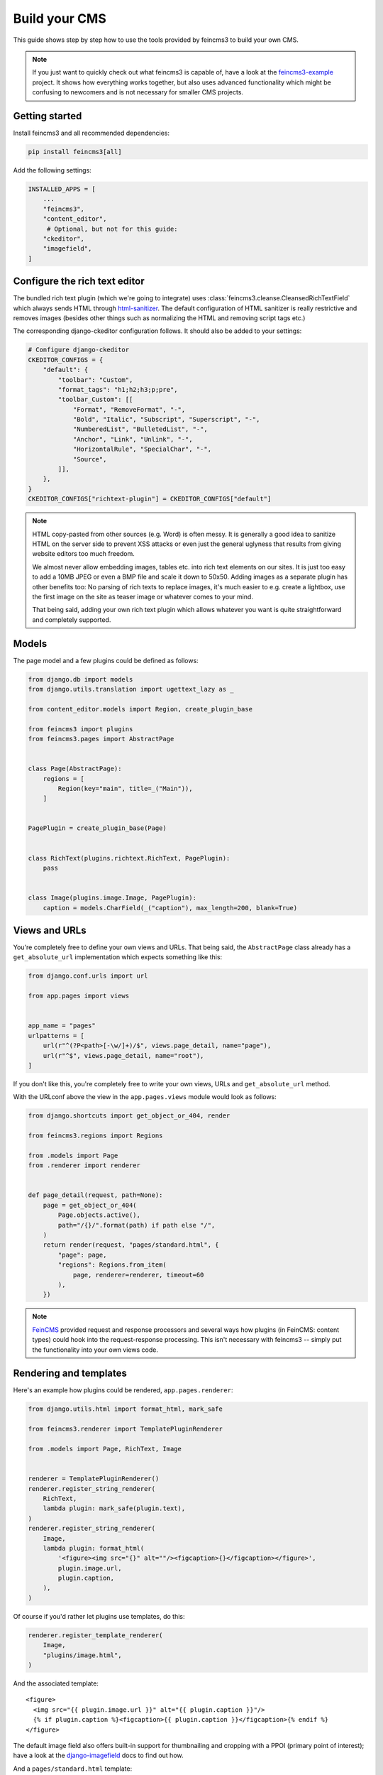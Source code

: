.. _build-your-cms:

Build your CMS
==============

This guide shows step by step how to use the tools provided by feincms3
to build your own CMS.

.. note::
  If you just want to quickly check out what feincms3 is capable of,
  have a look at the `feincms3-example
  <https://github.com/matthiask/feincms3-example>`__ project. It shows
  how everything works together, but also uses advanced functionality
  which might be confusing to newcomers and is not necessary for smaller
  CMS projects.


Getting started
~~~~~~~~~~~~~~~

Install feincms3 and all recommended dependencies:

.. code-block:: shell

    pip install feincms3[all]

Add the following settings:

.. code-block:: python

    INSTALLED_APPS = [
        ...
        "feincms3",
        "content_editor",
         # Optional, but not for this guide:
        "ckeditor",
        "imagefield",
    ]


Configure the rich text editor
~~~~~~~~~~~~~~~~~~~~~~~~~~~~~~

The bundled rich text plugin (which we're going to integrate) uses
:class:`feincms3.cleanse.CleansedRichTextField` which always sends HTML
through `html-sanitizer
<https://pypi.org/project/html-sanitizer>`_. The default
configuration of HTML sanitizer is really restrictive and removes images
(besides other things such as normalizing the HTML and removing script
tags etc.)

The corresponding django-ckeditor configuration follows. It should also
be added to your settings:

.. code-block:: python

    # Configure django-ckeditor
    CKEDITOR_CONFIGS = {
        "default": {
            "toolbar": "Custom",
            "format_tags": "h1;h2;h3;p;pre",
            "toolbar_Custom": [[
                "Format", "RemoveFormat", "-",
                "Bold", "Italic", "Subscript", "Superscript", "-",
                "NumberedList", "BulletedList", "-",
                "Anchor", "Link", "Unlink", "-",
                "HorizontalRule", "SpecialChar", "-",
                "Source",
            ]],
        },
    }
    CKEDITOR_CONFIGS["richtext-plugin"] = CKEDITOR_CONFIGS["default"]

.. note::
   HTML copy-pasted from other sources (e.g. Word) is often messy. It is
   generally a good idea to sanitize HTML on the server side to prevent
   XSS attacks or even just the general uglyness that results from
   giving website editors too much freedom.

   We almost never allow embedding images, tables etc. into rich text
   elements on our sites. It is just too easy to add a 10MB JPEG or even
   a BMP file and scale it down to 50x50. Adding images as a separate
   plugin has other benefits too: No parsing of rich texts to replace
   images, it's much easier to e.g. create a lightbox, use the first
   image on the site as teaser image or whatever comes to your mind.

   That being said, adding your own rich text plugin which allows
   whatever you want is quite straightforward and completely supported.


Models
~~~~~~

The page model and a few plugins could be defined as follows:

.. code-block:: python

    from django.db import models
    from django.utils.translation import ugettext_lazy as _

    from content_editor.models import Region, create_plugin_base

    from feincms3 import plugins
    from feincms3.pages import AbstractPage


    class Page(AbstractPage):
        regions = [
            Region(key="main", title=_("Main")),
        ]


    PagePlugin = create_plugin_base(Page)


    class RichText(plugins.richtext.RichText, PagePlugin):
        pass


    class Image(plugins.image.Image, PagePlugin):
        caption = models.CharField(_("caption"), max_length=200, blank=True)


Views and URLs
~~~~~~~~~~~~~~

You're completely free to define your own views and URLs. That being
said, the ``AbstractPage`` class already has a ``get_absolute_url``
implementation which expects something like this:

.. code-block:: python

    from django.conf.urls import url

    from app.pages import views


    app_name = "pages"
    urlpatterns = [
        url(r"^(?P<path>[-\w/]+)/$", views.page_detail, name="page"),
        url(r"^$", views.page_detail, name="root"),
    ]

If you don't like this, you're completely free to write your own views,
URLs and ``get_absolute_url`` method.

With the URLconf above the view in the ``app.pages.views`` module would
look as follows:

.. code-block:: python

    from django.shortcuts import get_object_or_404, render

    from feincms3.regions import Regions

    from .models import Page
    from .renderer import renderer


    def page_detail(request, path=None):
        page = get_object_or_404(
            Page.objects.active(),
            path="/{}/".format(path) if path else "/",
        )
        return render(request, "pages/standard.html", {
            "page": page,
            "regions": Regions.from_item(
                page, renderer=renderer, timeout=60
            ),
        })

.. note::
   `FeinCMS <https://github.com/feincms/feincms>`_ provided request and
   response processors and several ways how plugins (in FeinCMS: content
   types) could hook into the request-response processing. This isn't
   necessary with feincms3 -- simply put the functionality into your own
   views code.

Rendering and templates
~~~~~~~~~~~~~~~~~~~~~~~

Here's an example how plugins could be rendered,
``app.pages.renderer``:

.. code-block:: python

    from django.utils.html import format_html, mark_safe

    from feincms3.renderer import TemplatePluginRenderer

    from .models import Page, RichText, Image


    renderer = TemplatePluginRenderer()
    renderer.register_string_renderer(
        RichText,
        lambda plugin: mark_safe(plugin.text),
    )
    renderer.register_string_renderer(
        Image,
        lambda plugin: format_html(
            '<figure><img src="{}" alt=""/><figcaption>{}</figcaption></figure>',
            plugin.image.url,
            plugin.caption,
        ),
    )

Of course if you'd rather let plugins use templates, do this:

.. code-block:: python

    renderer.register_template_renderer(
        Image,
        "plugins/image.html",
    )

And the associated template::

    <figure>
      <img src="{{ plugin.image.url }}" alt="{{ plugin.caption }}"/>
      {% if plugin.caption %}<figcaption>{{ plugin.caption }}</figcaption>{% endif %}
    </figure>

The default image field also offers built-in support for thumbnailing
and cropping with a PPOI (primary point of interest); have a look at the
`django-imagefield <https://django-imagefield.readthedocs.io>`_ docs to
find out how.

And a ``pages/standard.html`` template::

    {% extends "base.html" %}

    {% load feincms3_renderer %}

    {% block title %}{{ page.title }} - {{ block.super }}{% endblock %}

    {% block content %}
      <main>
        <h1>{{ page.title }}</h1>
        {% render_region regions "main" %}
      </main>
    {% endblock %}


Admin classes
~~~~~~~~~~~~~

Here's an example how the ``app.pages.admin`` module might look like:

.. code-block:: python

    from django.contrib import admin

    from content_editor.admin import ContentEditor
    from feincms3 import plugins
    from feincms3.admin import TreeAdmin

    from app.pages import models


    class PageAdmin(ContentEditor, TreeAdmin):
        list_display = ["indented_title", "move_column", "is_active"]
        prepopulated_fields = {"slug": ("title",)}
        raw_id_fields = ["parent"]

        inlines = [
            plugins.richtext.RichTextInline.create(models.RichText),
            plugins.image.ImageInline.create(models.Image),
        ]

        # fieldsets = ... (Recommended! No example here though. Note
        # that the content editor not only allows collapsed, but also
        # tabbed fieldsets -- simply add 'tabbed' to the 'classes' key
        # the same way you'd add 'collapse'.

        # class Media: ... (Add font-awesome from a CDN and nicely
        # looking buttons for plugins as is described in
        # django-content-editor's documentation -- search for
        # "plugin_buttons.js")


    admin.site.register(models.Page, PageAdmin)
